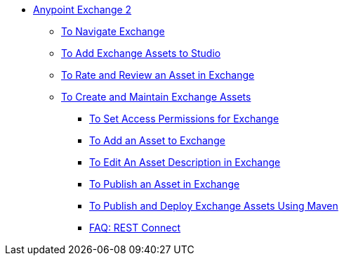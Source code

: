 // Getting Started with Anypoint Platform ToC

* link:/getting-started/[Anypoint Exchange 2]
** link:/getting-started/ex2-navigate[To Navigate Exchange]
** link:/getting-started/ex2-studio[To Add Exchange Assets to Studio]
** link:/getting-started/ex2-rate[To Rate and Review an Asset in Exchange]
** link:/getting-started/ex2-create[To Create and Maintain Exchange Assets]
// ** link:/getting-started/ex2-migrate[To Migrate Assets from Exchange 1 to Exchange 2]
*** link:/getting-started/ex2-permissions[To Set Access Permissions for Exchange]
*** link:/getting-started/ex2-add-asset[To Add an Asset to Exchange]
*** link:/getting-started/ex2-editor[To Edit An Asset Description in Exchange]
*** link:/getting-started/ex2-publish-share[To Publish an Asset in Exchange]
*** link:/getting-started/ex2-maven[To Publish and Deploy Exchange Assets Using Maven]
*** link:/getting-started/ex2-rest-connect-faq[FAQ: REST Connect]
